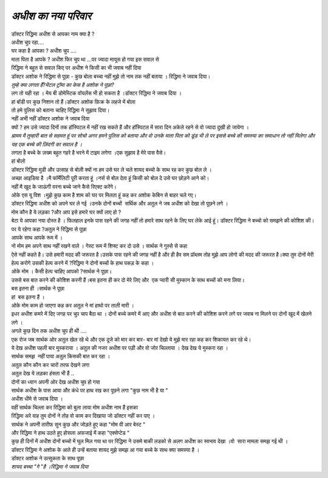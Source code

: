 =================
*अधीश का नया परिवार*
=================

 .. image:: images/20200531121609.jpg
   :width: 200
   :height: 300
   :align: center

| डॉक्टर रिद्धिमा अधीश से 
  आपका नाम क्या है ?

| अधीश चुप रहा....

| घर कहा है आपका ?
  अधीश चुप ....

| माता पिता  है आपके ?
  अधीश फिर चुप था ...पर ज्यादा मायूस हो गया इस सवाल से

| रिद्धिमा ने बहुत से सवाल किए पर अधीश ने किसी का भी जवाब नहीं दिया 

| डॉक्टर अशोक ने रिद्धिमा से पूछा - कुछ बोला बच्चा 
  नहीं  मुझे तो नाम तक नहीं बताया । रिद्धिमा ने जवाब दिया।

| *तुम्हे क्या लगता हैं?मेंटल ट्रॉमा का केस है अशोक ने पूछा?*

| लग तो यही रहा । मेय बी डोमेस्टिक वॉयलेंस भी हो सकता है ।डॉक्टर रिद्धिमा ने जवाब दिया ।

| हां बॉडी पर कुछ निशान तो हैं।डॉक्टर अशोक फ़िक्र के लहजे में बोला

| तो हमे पुलिस को बताना चाहिए रिद्धिमा ने सुझाव दिया।

| नहीं अभी नहीं डॉक्टर अशोक ने जवाब दिया 

| क्यों ? हम उसे ज्यादा दिनों तक हॉस्पिटल में नहीं रख सकते हैं और हॉस्पिटल में सारा दिन अकेले रहने से वो ज्यादा दुखी हो जायेगा ।

| *ह्ममम मै तुम्हारी बात से सहमत हूं पर सोचो अगर हमने पुलिस को बताया और वो उनके माता पिता को डूंड भी ले पर इससे बच्चे की समस्या का समाधान तो नहीं मिलेगा और यह एक बच्चे की ज़िंदगी का सवाल है ।*

| लगता है बच्चे के ज़ख्म बहुत गहरे है भरने में टाइम लगेगा ।एक सुझाव है मेरे पास वैसे।

| हां बोलो 

| डॉक्टर रिद्धिमा मुडी और उत्साह से बोली
  क्यों ना हम उसे घर ले चले शायद बच्चो  के साथ रह कर कुछ बोल ले ।

| अच्छा आइडिया है ।मै फॉर्मेलिटी पूरी करता हूं ।नर्स से बोल देता हूं किसी को बोल दे उसे घर छोड़ने आने को।

| नहीं मै खुद के जाऊंगी वरना बच्चे जाने कैसे रिएक्ट करेंगे।

| ओके एस यू विश ।मुझे कुछ काम है शाम को घर पर मिलता हूं कह कर अशोक केबिन से बाहर चले गए।

| डॉक्टर रिद्धिमा अधीश को अपने घर ले गई ।उनके दोनों बच्चों  सर्थिक और अतुल ने जब अधीश को देखा तो पूछने लगे ।

| मोम कौन है ये लड़का ?और आप इसे हमारे घर क्यों लाए हो ?

| बेटा ये आपका नया दोस्त है । फिलहाल इनके पास रहने की जगह नहीं तो हमारे साथ रहने के लिए घर लेके आई हूं। डॉक्टर रिद्धिमा ने बच्चो को समझने की कोशिश की।

| पर ये रहेगा कहा ?अतुल ने रिद्धिमा से पूछा

| आपके साथ आपके रूम में ।

| नो मोम हम अपने साथ नहीं रखने वाले । गेस्ट रूम में शिफ्ट कर दो उसे । सार्थक ने गुस्से से कहा

| ऐसे नहीं कहते है। उसे हमारी मदद की जरूरत है।उसके पास रहने की जगह नहीं है और ही हैव सम प्रॉब्लम तोह मुझे आप लोगो की मदद की जरूरत है।क्या तुम दोनों मेरी हेल्प करोगे उसकी हेल्प करने में ?रिद्धिमा ने दोनों बच्चों के हाथ पकड़ के कहा ।

| ओके मोम । कैसी हेल्प चाहिए आपको ?सार्थक ने पूछा।

| उससे बस बात करने की कोशिश करनी हैं।बस इतना ही कर दो मेरे लिए और  एक प्यारी सी मुस्कान के साथ बच्चों को मना लिया।

| बस इतना ही ।सार्थक ने पूछा 

| हां  बस इतना हैं ।

| ओके मोम काम हो जाएगा कह कर अतुल ने मां हाथो पर ताली मारी ।

| इधर अधीश कमरे में दिए जगह पर चुप चाप बैठा था । दोनों बच्चे कमरे में आए और अधीश से बात करने की कोशिश करने लगे पर जवाब ना मिलने पर दोनों खुद में खेलने लगे ।

| अगले कुछ दिन तक अधीश चुप ही थी ....

| एक रोज जब सार्थक ओर अतुल खेल रहे थे और एक दूजे को मार कर बार- बार मां देखो ये मुझे मार रहा कह कर शिकायत कर रहे थे।

| ये देख अधीश पहली बार मुस्कराया ।
  अतुल की नजर अधीश पर पड़ी और वो जोर चिल्लाया ।
  देख देख ये मुस्करा रहा ।

| सार्थक समझ  नहीं पाया अतुल किसकी बात कर रहा ।

| अतुल कौन कौन कर चारों तरफ देखने लगा 

| अतुल देख ये लड़का हंसता भी हैं ..

| दोनों का ध्यान अपनी ओर देख अधीश चुप हो गया 

| सार्थक अधीश के पास आया और कंधे पर हाथ रख कर पूछने लगा 
 "कुछ नाम भी है या "

| अधीश धीमे से जवाब दिया ।

| वहीं सार्थक चिल्ला कर रिद्धिमा को बुला लाया 
  मोम अधीश नाम हैं इसका 

| रिद्धिमा अरे वाह तुम दोनों ने तोह वो काम कर दिखाया जो डॉक्टर नहीं कर पाए ।

| सार्थक ने अपनी तारीफ सुन कुछ और जोड़ते हुए कहा 
  "मोम वी आर बेस्ट "

| और रिद्धिमा ने हाथ उठते हुए होसला अफजाई में कहा 
 "एक्सेप्टेड "

| कुछ ही दिनों में अधीश दोनों बच्चो में घुल मिल गया था पर रिद्धिमा ने उसमे बाकी लडको से अलग अधीश का स्वभाव देखा ।वो  सारा मामला समझ गई थी ।

| डॉक्टर रिद्धिमा ने अशोक के आते ही उन्हें बताया 
  शायद मुझे समझ आ गया बच्चे के साथ क्या समस्या है ।

| डॉक्टर अशोक ने उत्सुकता के साथ पूछा 

| *शायद बच्चा "गे "है ।रिद्धिमा ने जवाब दिया*
